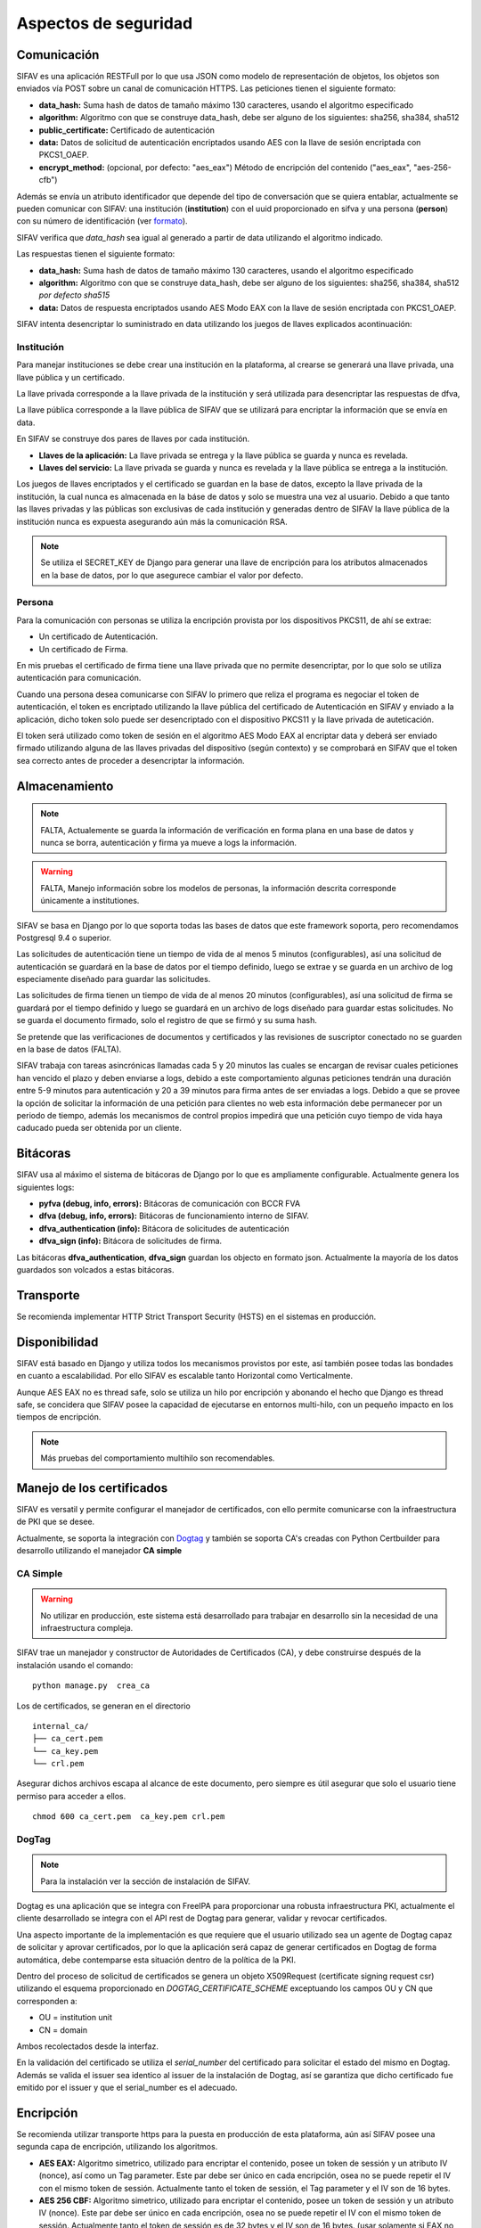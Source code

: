 Aspectos de seguridad
=========================


Comunicación
--------------------------

SIFAV es una aplicación RESTFull por lo que usa JSON como modelo de representación de objetos, los objetos son enviados vía POST sobre un canal de comunicación
HTTPS.  
Las peticiones tienen el siguiente formato:

* **data_hash:** Suma hash de datos de tamaño máximo 130 caracteres, usando el algoritmo especificado 
* **algorithm:** Algoritmo con que se construye data_hash, debe ser alguno de los siguientes: sha256, sha384, sha512
* **public_certificate:** Certificado de autenticación 
* **data:** Datos de solicitud de autenticación encriptados usando AES con la llave de sesión encriptada con PKCS1_OAEP.
* **encrypt_method:** (opcional, por defecto: "aes_eax") Método de encripción del contenido ("aes_eax", "aes-256-cfb")  

Además se envía un atributo identificador que depende del tipo de conversación que se quiera entablar, actualmente se pueden comunicar con SIFAV: 
una institución (**institution**) con el uuid proporcionado en sifva y una persona (**person**) con su número de identificación (ver formato_).

.. _formato: http://pyfva.readthedocs.io/en/latest/formatos.html

SIFAV verifica que *data_hash* sea igual al generado a partir de data utilizando el algoritmo indicado.

Las respuestas tienen el siguiente formato:

* **data_hash:** Suma hash de datos de tamaño máximo 130 caracteres, usando el algoritmo especificado 
* **algorithm:** Algoritmo con que se construye data_hash, debe ser alguno de los siguientes: sha256, sha384, sha512 *por defecto sha515*
* **data:** Datos de respuesta encriptados usando AES Modo EAX con la llave de sesión encriptada con PKCS1_OAEP.

SIFAV intenta desencriptar lo suministrado en data utilizando los juegos de llaves explicados acontinuación:

Institución
~~~~~~~~~~~~~~

Para manejar instituciones se debe crear una institución en la plataforma, al crearse se generará una llave privada, una llave pública y un certificado.

La llave privada corresponde a la llave privada de la institución y será utilizada para desencriptar las respuestas de dfva,

La llave pública corresponde a la llave pública de SIFAV que se utilizará para encriptar la información que se envía en data.  

En SIFAV se construye dos pares de llaves por cada institución.

* **Llaves de la aplicación:** La llave privada se entrega y la llave pública se guarda y nunca es revelada.
* **Llaves del servicio:** La llave privada se guarda y nunca es revelada y la llave pública se entrega a la institución.

Los juegos de llaves encriptados y el certificado se guardan en la base de datos, excepto la llave privada de la institución, la cual nunca es almacenada en la báse de datos y solo se muestra una vez al usuario.
Debido a que tanto las llaves privadas y las públicas son exclusivas de cada institución y generadas dentro de SIFAV la llave pública de la institución nunca es expuesta asegurando aún más la comunicación RSA.

.. note::  Se utiliza el SECRET_KEY de Django para generar una llave de encripción para los atributos almacenados en la base de datos, por lo que asegurece cambiar el valor por defecto.

Persona
~~~~~~~~~~~~~~

Para la comunicación con personas se utiliza la encripción provista por los dispositivos PKCS11, de ahí se extrae:

* Un certificado de Autenticación.
* Un certificado de Firma.

En mis pruebas el certificado de firma tiene una llave privada que no permite desencriptar, por lo que solo se utiliza autenticación para comunicación.

Cuando una persona desea comunicarse con SIFAV lo primero que reliza el programa es negociar el token de autenticación, el token es encriptado utilizando la llave pública del certificado de Autenticación en SIFAV y enviado a la aplicación, dicho token solo puede ser desencriptado con el dispositivo PKCS11 y la llave privada de auteticación.

El token será utilizado como token de sesión en el algoritmo AES Modo EAX al encriptar data y deberá ser enviado firmado utilizando alguna de las llaves privadas del dispositivo (según contexto) y se comprobará en SIFAV que el token sea correcto antes de proceder a desencriptar la información.



Almacenamiento
------------------

.. note:: FALTA, Actualemente se guarda la información de verificación en forma plana en una base de datos y nunca se borra, autenticación y firma ya mueve a logs la información.

.. warning:: FALTA, Manejo información sobre los modelos de personas, la información descrita corresponde únicamente a institutiones.

SIFAV se basa en Django por lo que soporta todas las bases de datos que este framework soporta, pero recomendamos Postgresql 9.4 o superior. 

Las solicitudes de autenticación tiene un tiempo de vida de al menos 5 minutos (configurables), así una solicitud de autenticación se guardará en la base de datos por el tiempo definido, luego se extrae y se guarda en un archivo de log especiamente diseñado para guardar las solicitudes.

Las solicitudes de firma tienen un tiempo de vida de al menos 20 minutos (configurables), así una solicitud de firma se guardará por el tiempo definido y luego se guardará en un archivo de logs diseñado para guardar estas solicitudes. No se guarda el documento firmado, solo el registro de que se firmó y su suma hash.


Se pretende que las verificaciones de documentos y certificados y las revisiones de suscriptor conectado no se guarden en la base de datos (FALTA).

SIFAV trabaja con tareas asincrónicas llamadas cada 5 y 20 minutos las cuales se encargan de revisar cuales peticiones han vencido el plazo y deben enviarse a logs, debido a este comportamiento algunas peticiones tendrán una duración entre 5-9 minutos para autenticación y 20 a 39 minutos para firma antes de ser enviadas a logs.   Debido a que se provee la opción de solicitar la información de una petición para clientes no web esta información debe permanecer por un periodo de tiempo, además los mecanismos de control propios impedirá que una petición cuyo tiempo de vida haya caducado pueda ser obtenida por un cliente.



Bitácoras
------------------

SIFAV usa al máximo el sistema de bitácoras de Django por lo que es ampliamente configurable.  Actualmente genera los siguientes logs:

* **pyfva (debug, info, errors):** Bitácoras de comunicación con BCCR FVA
* **dfva (debug, info, errors):** Bitácoras de funcionamiento interno de SIFAV.
* **dfva_authentication (info):** Bitácora de solicitudes de autenticación
* **dfva_sign (info):**  Bitácora de solicitudes de firma.

Las bitácoras **dfva_authentication**, **dfva_sign** guardan los objecto en formato json.  Actualmente la mayoría de los datos guardados son volcados a estas bitácoras.


Transporte
------------------

Se recomienda implementar HTTP Strict Transport Security (HSTS) en el sistemas en producción.

Disponibilidad
-------------------

SIFAV está basado en Django y utiliza todos los mecanismos provistos por este, así también posee todas las bondades en cuanto a escalabilidad. Por ello SIFAV es escalable tanto Horizontal como Verticalmente.

Aunque AES EAX no es thread safe, solo se utiliza un hilo por encripción y abonando el hecho que Django es thread safe, se concidera que SIFAV posee la capacidad de ejecutarse en entornos multi-hilo, con un pequeño impacto en los tiempos de encripción.

.. note:: Más pruebas del comportamiento multihilo son recomendables.

Manejo de los certificados
---------------------------

SIFAV es versatil y permite configurar el manejador de certificados, con ello permite comunicarse con la infraestructura de PKI que se desee.

Actualmente, se soporta la integración con Dogtag_ y también se soporta CA's creadas con Python Certbuilder para desarrollo utilizando el manejador **CA simple**

.. _Dogtag: http://pki.fedoraproject.org/wiki/PKI_Main_Page

CA Simple 
~~~~~~~~~~~~~~~~~~~~~~~~

.. warning:: No utilizar en producción, este sistema está desarrollado para trabajar en desarrollo sin la necesidad de una infraestructura compleja.  

SIFAV trae un manejador y constructor de Autoridades de Certificados (CA), y debe construirse después de la instalación usando el comando:

::

  python manage.py  crea_ca

Los de certificados, se generan en el directorio 

::

  internal_ca/
  ├── ca_cert.pem
  └── ca_key.pem
  └── crl.pem

Asegurar dichos archivos escapa al alcance de este documento, pero siempre es útil asegurar que solo el usuario tiene permiso para acceder a ellos.

::

  chmod 600 ca_cert.pem  ca_key.pem crl.pem


DogTag
~~~~~~~~~~~~~~~~~~~~~~~~

.. note:: Para la instalación ver la sección de instalación de SIFAV.

Dogtag es una aplicación que se integra con FreeIPA para proporcionar una robusta infraestructura PKI, actualmente el cliente desarrollado se integra con el API rest de Dogtag para generar, validar y revocar certificados.

Una aspecto importante de la implementación es que requiere que el usuario utilizado sea un agente de Dogtag capaz de solicitar y aprovar certificados, por lo que la aplicación será capaz de generar certificados en Dogtag de forma automática, debe contemparse esta situación dentro de la política de la PKI.

Dentro del proceso de solicitud de certificados se genera un objeto X509Request (certificate signing request csr) utilizando el esquema proporcionado en `DOGTAG_CERTIFICATE_SCHEME` exceptuando los campos OU y CN que corresponden a:

- OU =  institution unit
- CN = domain

Ambos recolectados desde la interfaz.

En la validación del certificado se utiliza el `serial_number` del certificado para solicitar el estado del mismo en Dogtag. Además se valida el issuer sea identico al issuer de la instalación de Dogtag, así se garantiza que dicho certificado fue emitido por el issuer y que el serial_number es el adecuado.


Encripción
-------------

Se recomienda utilizar transporte https para la puesta en producción de esta plataforma, aún así SIFAV posee una segunda capa de encripción, utilizando los algoritmos.

- **AES EAX:** Algoritmo simetrico, utilizado para encriptar el contenido, posee un token de sessión y un atributo IV (nonce), así como un Tag parameter. Este par debe ser único en cada encripción, osea no se puede repetir el IV con el mismo token de sessión.  Actualmente tanto el token de sessión, el Tag parameter y el IV son de 16 bytes.

- **AES 256 CBF:** Algoritmo simetrico, utilizado para encriptar el contenido, posee un token de sessión y un atributo IV (nonce). Este par debe ser único en cada encripción, osea no se puede repetir el IV con el mismo token de sessión.  Actualmente tanto el token de sessión es de 32 bytes y el IV son de 16 bytes. (usar solamente si EAX no está disponible en el lenguaje).

- **PKCS1 OAEP:**  Algoritmo de encripción asimétrico, es utilizado para encriptar el token de sessión.   También conocido como RSA/NONE/OAEPWithSHA1AndMGF1Padding en ambiente java.

Estructura de la encripción es:   Token encriptado + IV (nonce) + datos encriptados.

.. warning:: en algunas implementaciones como en java se incluye dentro de los datos encriptados el IV al final, por lo que debe removerse y ponerse después del token encriptado.



